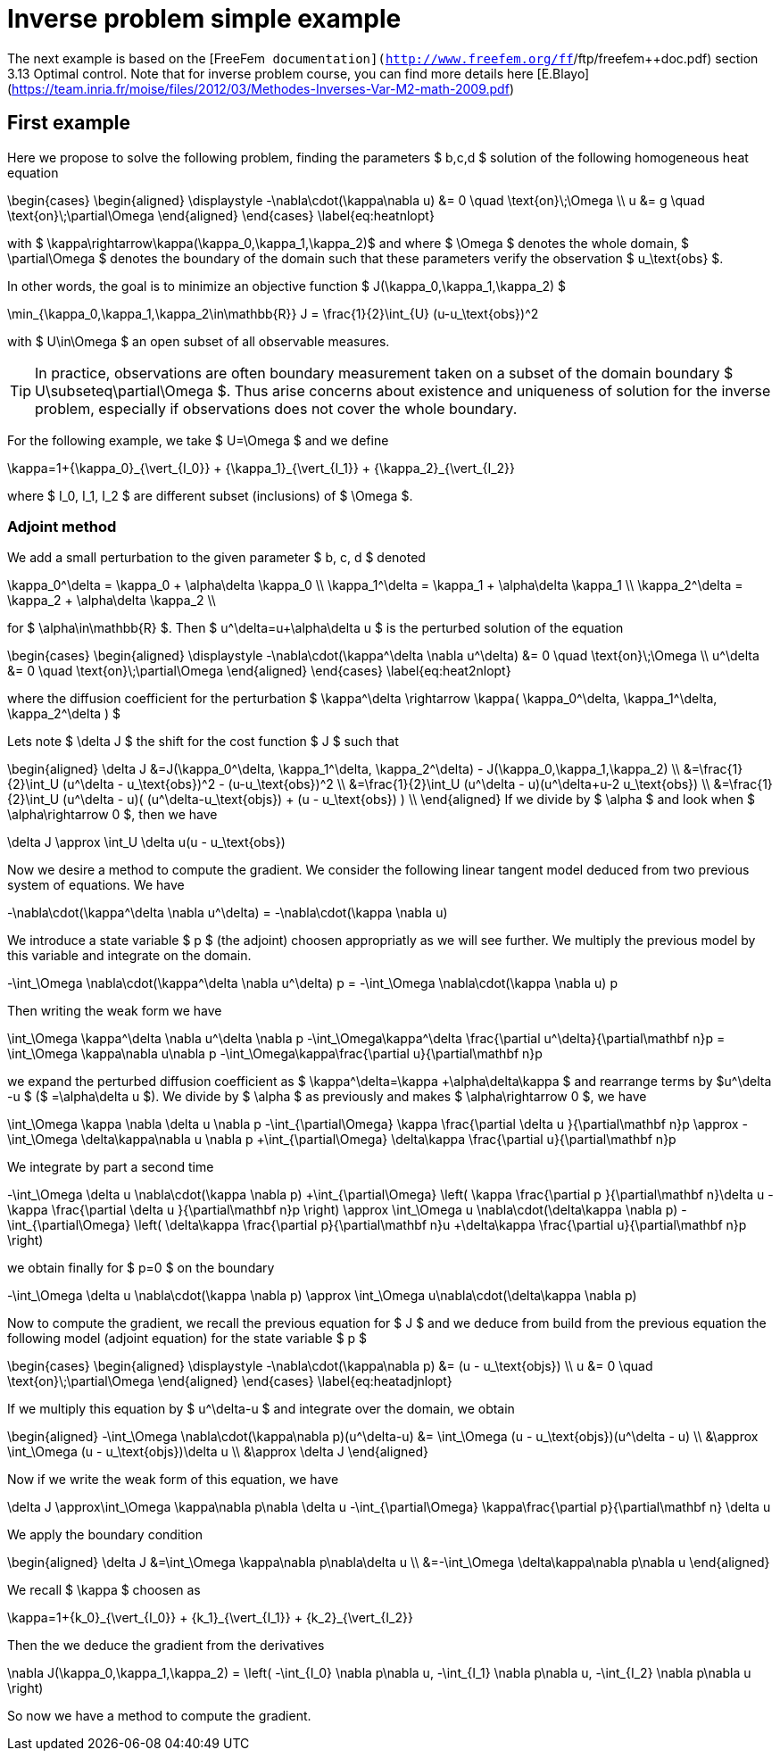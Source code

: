 Inverse problem simple example
==============================

The next example is based on the [FreeFem++
documentation](http://www.freefem.org/ff++/ftp/freefem++doc.pdf) section 3.13
Optimal control.  Note that for inverse problem course, you can find more
details here
[E.Blayo](https://team.inria.fr/moise/files/2012/03/Methodes-Inverses-Var-M2-math-2009.pdf)

First example
-------------

Here we propose to solve the following problem, finding the parameters $ b,c,d
$
solution of the following homogeneous heat equation

$$
\begin{cases}
\begin{aligned}
\displaystyle
-\nabla\cdot(\kappa\nabla u) &= 0 \quad \text{on}\;\Omega \\
  u &= g \quad \text{on}\;\partial\Omega
\end{aligned}
\end{cases}
\label{eq:heatnlopt}
$$

with $ \kappa\rightarrow\kappa(\kappa_0,\kappa_1,\kappa_2)$ and
where $ \Omega $ denotes the whole domain, $ \partial\Omega $ denotes
the boundary of the domain such that these parameters verify the observation
$ u_\text{obs} $.

In other words, the goal is to minimize an objective function $ J(\kappa_0,\kappa_1,\kappa_2) $

$$
  \min_{\kappa_0,\kappa_1,\kappa_2\in\mathbb{R}} J = \frac{1}{2}\int_{U} (u-u_\text{obs})^2
$$

with $ U\in\Omega $ an open subset of all observable measures.

TIP: In practice, observations are often boundary measurement taken on a subset of the
domain boundary $ U\subseteq\partial\Omega $. Thus arise concerns about existence
and uniqueness of solution for the inverse problem, especially if observations
does not cover the whole boundary.

For the following example, we take $ U=\Omega $ and we define

$$
\kappa=1+{\kappa_0}_{\vert_{I_0}} + {\kappa_1}_{\vert_{I_1}} + {\kappa_2}_{\vert_{I_2}}
$$

where $ I_0, I_1, I_2 $ are different subset (inclusions) of $ \Omega $.

Adjoint method
~~~~~~~~~~~~~~

We add a small perturbation to the given parameter $ b, c, d $ denoted

$$
\kappa_0^\delta = \kappa_0 + \alpha\delta \kappa_0 \\
\kappa_1^\delta = \kappa_1 + \alpha\delta \kappa_1 \\
\kappa_2^\delta = \kappa_2 + \alpha\delta \kappa_2 \\
$$

for $ \alpha\in\mathbb{R} $.
Then $ u^\delta=u+\alpha\delta u $ is the perturbed solution of the equation

$$
\begin{cases}
\begin{aligned}
\displaystyle
-\nabla\cdot(\kappa^\delta \nabla u^\delta) &= 0 \quad \text{on}\;\Omega \\
  u^\delta &= 0 \quad \text{on}\;\partial\Omega
\end{aligned}
\end{cases}
\label{eq:heat2nlopt}
$$

where the diffusion coefficient for the perturbation
$ \kappa^\delta \rightarrow \kappa( \kappa_0^\delta, \kappa_1^\delta, \kappa_2^\delta ) $

Lets note $ \delta J $ the shift for the cost function $ J $ such that

$$
\begin{aligned}
    \delta J
    &=J(\kappa_0^\delta, \kappa_1^\delta, \kappa_2^\delta) - J(\kappa_0,\kappa_1,\kappa_2) \\
    &=\frac{1}{2}\int_U (u^\delta - u_\text{obs})^2 - (u-u_\text{obs})^2 \\
    &=\frac{1}{2}\int_U (u^\delta - u)(u^\delta+u-2 u_\text{obs}) \\
    &=\frac{1}{2}\int_U (u^\delta - u)( (u^\delta-u_\text{objs}) + (u -
    u_\text{obs}) ) \\
\end{aligned}
$$
If we divide by $ \alpha $ and look when $ \alpha\rightarrow 0 $, then we have

$$
\delta J \approx \int_U \delta u(u - u_\text{obs})
$$

Now we desire a method to compute the gradient. We consider the following linear
tangent model deduced from two previous system of equations. We have

$$
-\nabla\cdot(\kappa^\delta \nabla u^\delta)
= -\nabla\cdot(\kappa \nabla u)
$$

We introduce a state variable $ p $ (the adjoint) choosen appropriatly as we
will see further. We multiply the previous model by this variable and integrate
on the domain.

$$
-\int_\Omega \nabla\cdot(\kappa^\delta \nabla u^\delta) p
=
-\int_\Omega \nabla\cdot(\kappa \nabla u) p
$$

Then writing the weak form we have 

$$
\int_\Omega \kappa^\delta \nabla u^\delta \nabla p
-\int_\Omega\kappa^\delta \frac{\partial u^\delta}{\partial\mathbf n}p
=
\int_\Omega \kappa\nabla u\nabla p
-\int_\Omega\kappa\frac{\partial u}{\partial\mathbf n}p
$$

we expand the perturbed diffusion coefficient as $ \kappa^\delta=\kappa +\alpha\delta\kappa $ 
and rearrange terms by $u^\delta -u $ ($ =\alpha\delta u $).
We divide by $ \alpha $ as previously and makes $ \alpha\rightarrow 0 $, we
have

$$
\int_\Omega \kappa \nabla \delta u \nabla p
-\int_{\partial\Omega} \kappa \frac{\partial \delta u }{\partial\mathbf n}p
\approx
-\int_\Omega \delta\kappa\nabla u \nabla p
+\int_{\partial\Omega} \delta\kappa \frac{\partial u}{\partial\mathbf n}p
$$

We integrate by part a second time

$$
-\int_\Omega \delta u \nabla\cdot(\kappa \nabla p)
+\int_{\partial\Omega}
\left(
\kappa \frac{\partial p }{\partial\mathbf n}\delta u
- \kappa \frac{\partial \delta u }{\partial\mathbf n}p
\right)
\approx
\int_\Omega u \nabla\cdot(\delta\kappa \nabla p)
-\int_{\partial\Omega}
\left(
\delta\kappa \frac{\partial p}{\partial\mathbf n}u
+\delta\kappa \frac{\partial u}{\partial\mathbf n}p
\right)
$$

we obtain finally for $ p=0 $ on the boundary

$$
-\int_\Omega \delta u \nabla\cdot(\kappa \nabla p)
\approx
\int_\Omega u\nabla\cdot(\delta\kappa \nabla p)
$$

Now to compute the gradient, we recall the previous equation for
$ J $ and we deduce from build from the previous equation the following
model (adjoint equation) for the state variable $ p $

$$
\begin{cases}
\begin{aligned}
\displaystyle
-\nabla\cdot(\kappa\nabla p) &= (u - u_\text{objs}) \\
  u &= 0 \quad \text{on}\;\partial\Omega
\end{aligned}
\end{cases}
\label{eq:heatadjnlopt}
$$

If we multiply this equation by $ u^\delta-u $ and integrate 
over the domain, we obtain

$$
\begin{aligned}
-\int_\Omega \nabla\cdot(\kappa\nabla p)(u^\delta-u)
&= \int_\Omega (u - u_\text{objs})(u^\delta - u) \\
&\approx \int_\Omega (u - u_\text{objs})\delta u \\
&\approx \delta J
\end{aligned}
$$

Now if we write the weak form of this equation, we have

$$
\delta J
\approx\int_\Omega \kappa\nabla p\nabla \delta u
-\int_{\partial\Omega} \kappa\frac{\partial p}{\partial\mathbf
n} \delta u
$$

We apply the boundary condition

$$
\begin{aligned}
\delta J
&=\int_\Omega \kappa\nabla p\nabla\delta u \\
&=-\int_\Omega \delta\kappa\nabla p\nabla u
\end{aligned}
$$

We recall $ \kappa $ choosen as

$$
\kappa=1+{k_0}_{\vert_{I_0}} + {k_1}_{\vert_{I_1}} + {k_2}_{\vert_{I_2}}
$$

Then the we deduce the gradient from the derivatives

$$
\nabla J(\kappa_0,\kappa_1,\kappa_2) =
\left(
-\int_{I_0} \nabla p\nabla u,
-\int_{I_1} \nabla p\nabla u,
-\int_{I_2} \nabla p\nabla u
\right)
$$

So now we have a method to compute the gradient.



// vim:set sw=2 tw=80 et:
